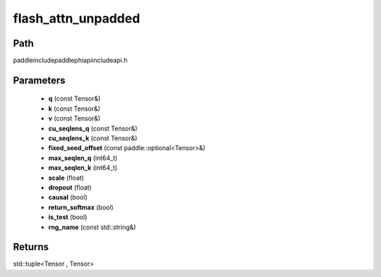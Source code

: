 .. _en_api_paddle_experimental_flash_attn_unpadded:

flash_attn_unpadded
-------------------------------

.. cpp:function:: std::tuple<Tensor , Tensor> flash_attn_unpadded ( const Tensor & q , const Tensor & k , const Tensor & v , const Tensor & cu_seqlens_q , const Tensor & cu_seqlens_k , const paddle::optional<Tensor> & fixed_seed_offset , int64_t max_seqlen_q , int64_t max_seqlen_k , float scale , float dropout = 0.0 , bool causal = false , bool return_softmax = false , bool is_test = false , const std::string & rng_name = "" ) ;


Path
:::::::::::::::::::::
paddle\include\paddle\phi\api\include\api.h

Parameters
:::::::::::::::::::::
	- **q** (const Tensor&)
	- **k** (const Tensor&)
	- **v** (const Tensor&)
	- **cu_seqlens_q** (const Tensor&)
	- **cu_seqlens_k** (const Tensor&)
	- **fixed_seed_offset** (const paddle::optional<Tensor>&)
	- **max_seqlen_q** (int64_t)
	- **max_seqlen_k** (int64_t)
	- **scale** (float)
	- **dropout** (float)
	- **causal** (bool)
	- **return_softmax** (bool)
	- **is_test** (bool)
	- **rng_name** (const std::string&)

Returns
:::::::::::::::::::::
std::tuple<Tensor , Tensor>
